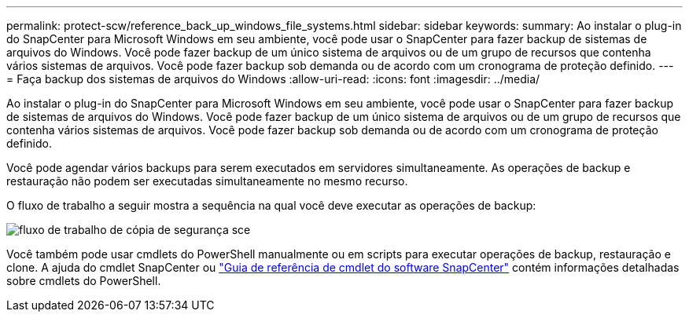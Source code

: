 ---
permalink: protect-scw/reference_back_up_windows_file_systems.html 
sidebar: sidebar 
keywords:  
summary: Ao instalar o plug-in do SnapCenter para Microsoft Windows em seu ambiente, você pode usar o SnapCenter para fazer backup de sistemas de arquivos do Windows. Você pode fazer backup de um único sistema de arquivos ou de um grupo de recursos que contenha vários sistemas de arquivos. Você pode fazer backup sob demanda ou de acordo com um cronograma de proteção definido. 
---
= Faça backup dos sistemas de arquivos do Windows
:allow-uri-read: 
:icons: font
:imagesdir: ../media/


[role="lead"]
Ao instalar o plug-in do SnapCenter para Microsoft Windows em seu ambiente, você pode usar o SnapCenter para fazer backup de sistemas de arquivos do Windows. Você pode fazer backup de um único sistema de arquivos ou de um grupo de recursos que contenha vários sistemas de arquivos. Você pode fazer backup sob demanda ou de acordo com um cronograma de proteção definido.

Você pode agendar vários backups para serem executados em servidores simultaneamente. As operações de backup e restauração não podem ser executadas simultaneamente no mesmo recurso.

O fluxo de trabalho a seguir mostra a sequência na qual você deve executar as operações de backup:

image::../media/sce_backup_workflow.gif[fluxo de trabalho de cópia de segurança sce]

Você também pode usar cmdlets do PowerShell manualmente ou em scripts para executar operações de backup, restauração e clone. A ajuda do cmdlet SnapCenter ou https://library.netapp.com/ecm/ecm_download_file/ECMLP2880726["Guia de referência de cmdlet do software SnapCenter"^] contém informações detalhadas sobre cmdlets do PowerShell.
